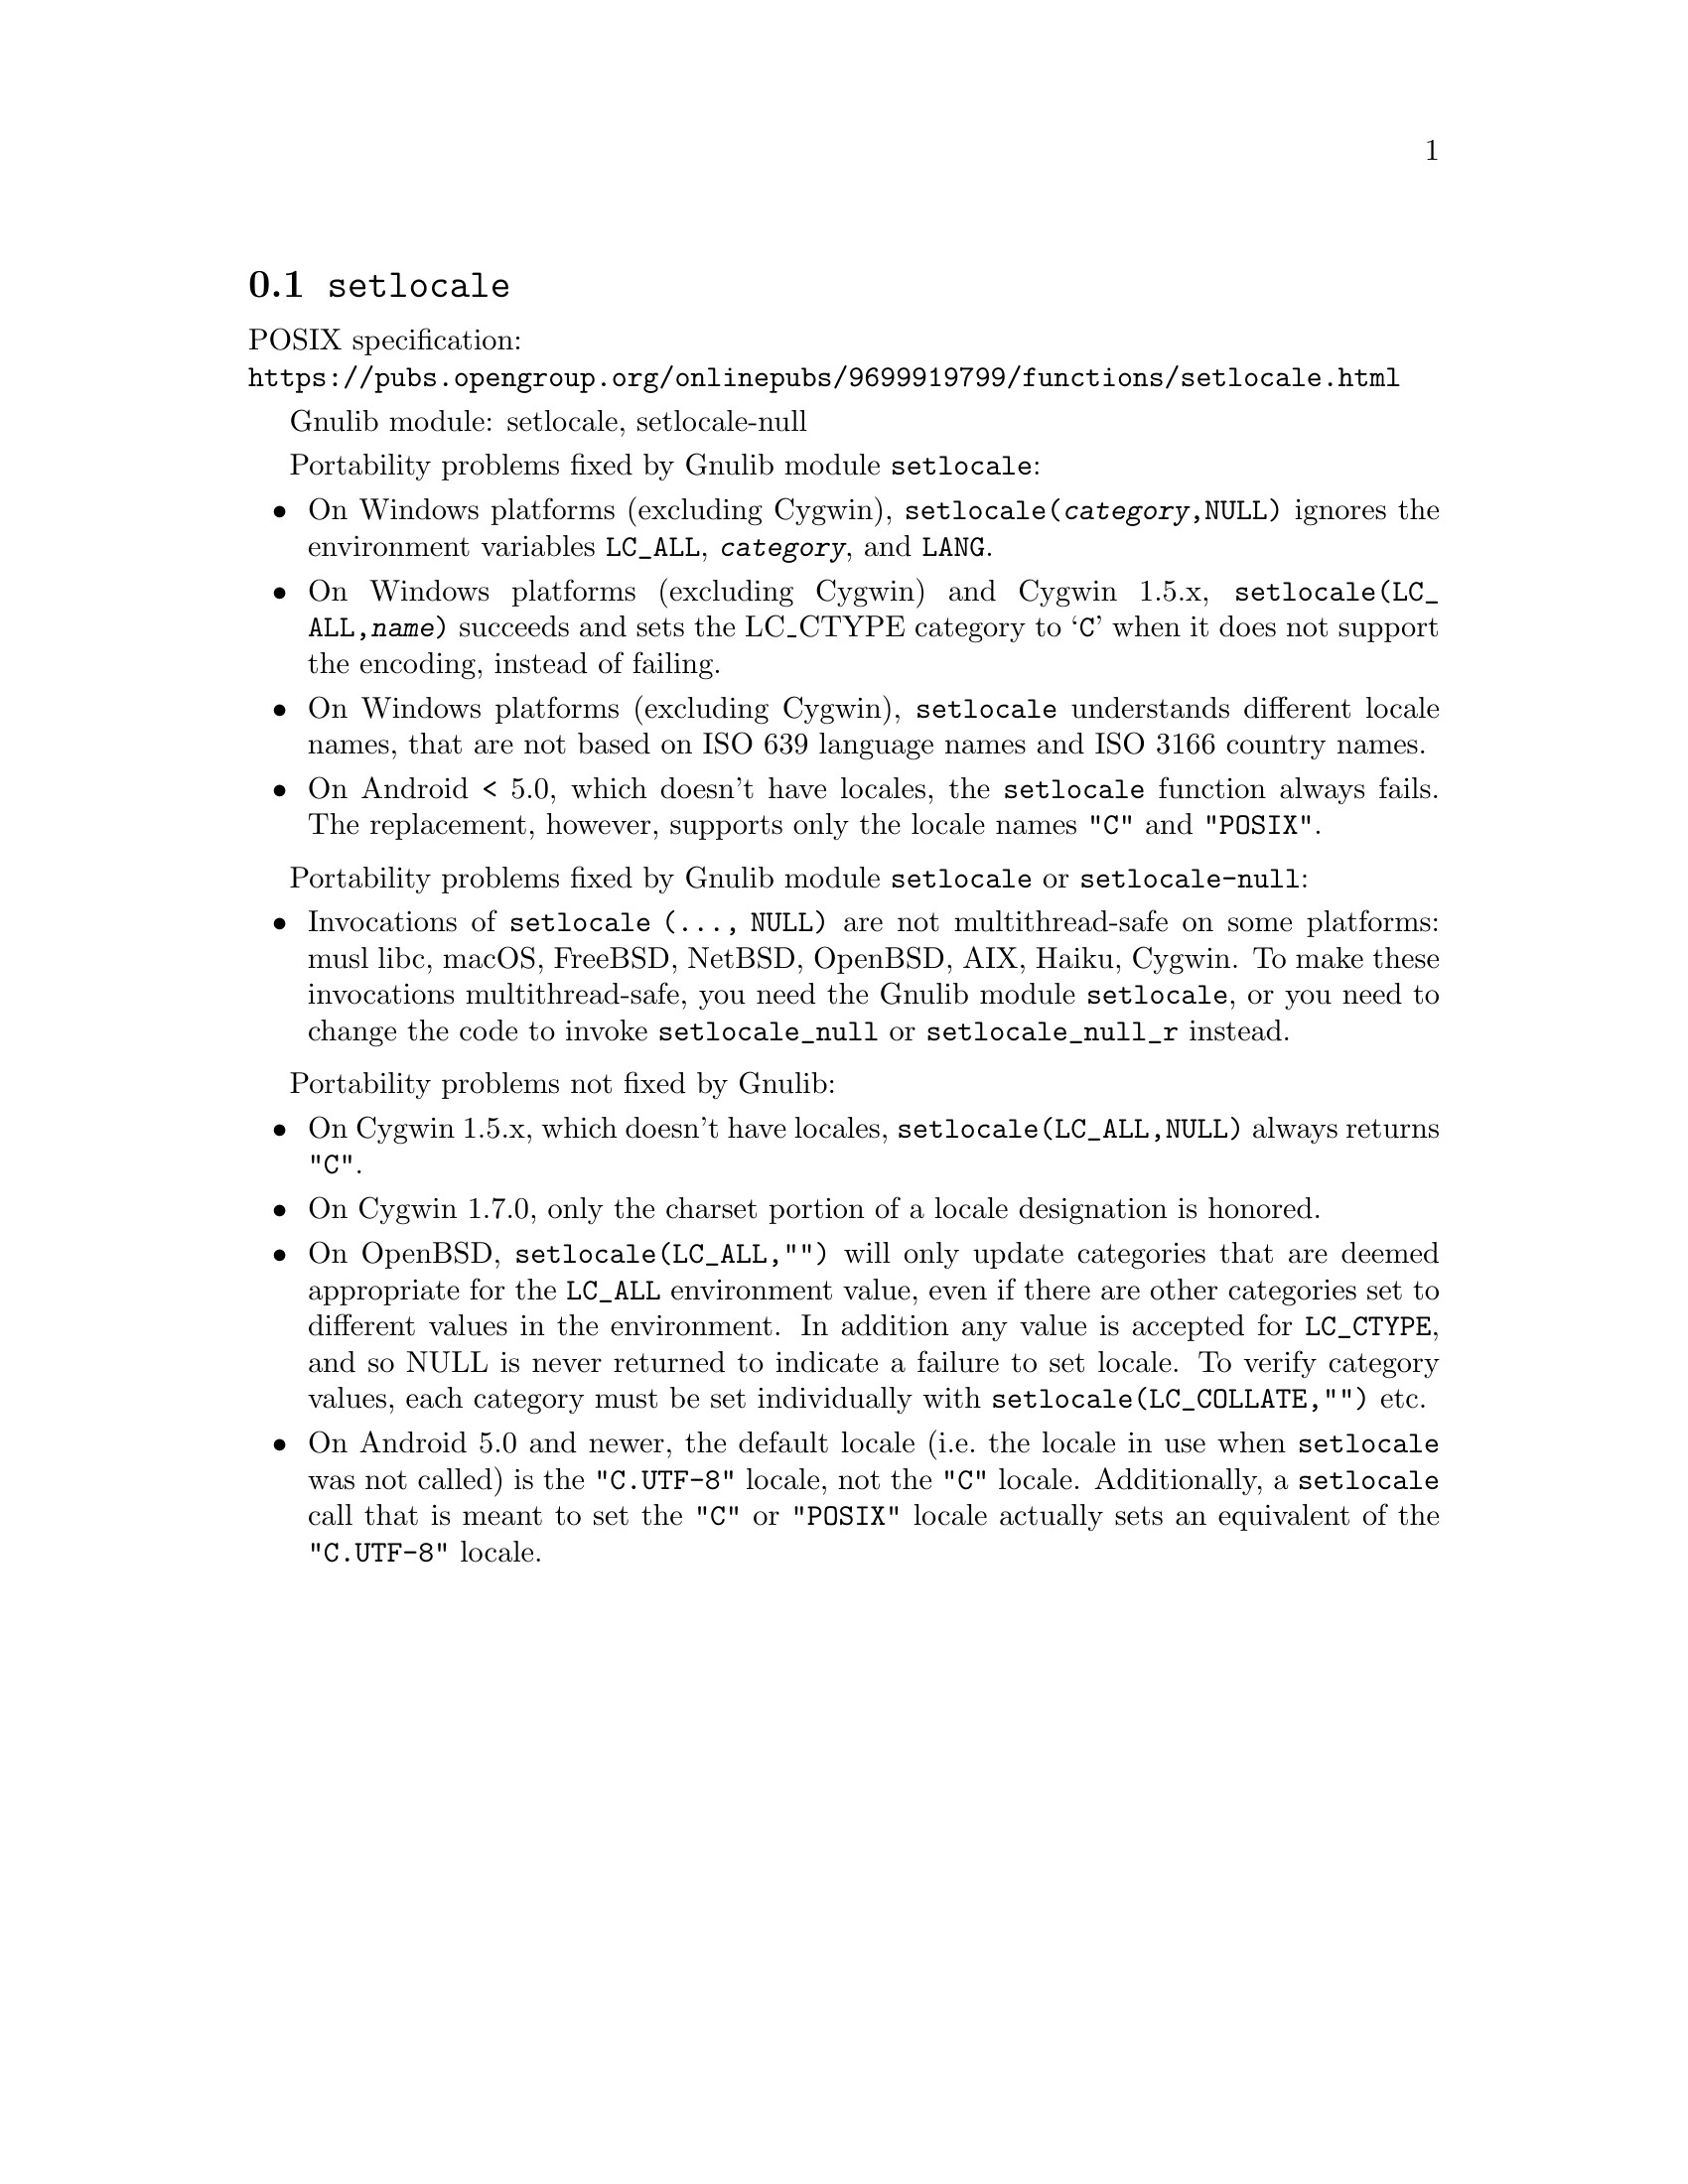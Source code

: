 @node setlocale
@section @code{setlocale}
@findex setlocale

POSIX specification:@* @url{https://pubs.opengroup.org/onlinepubs/9699919799/functions/setlocale.html}

Gnulib module: setlocale, setlocale-null

Portability problems fixed by Gnulib module @code{setlocale}:
@itemize
@item
On Windows platforms (excluding Cygwin), @code{setlocale(@var{category},NULL)}
ignores the environment variables @code{LC_ALL}, @code{@var{category}}, and
@code{LANG}.
@item
On Windows platforms (excluding Cygwin) and Cygwin 1.5.x,
@code{setlocale(LC_ALL,@var{name})} succeeds and sets the LC_CTYPE category to
@samp{C} when it does not support the encoding, instead of failing.
@item
On Windows platforms (excluding Cygwin), @code{setlocale} understands different
locale names, that are not based on ISO 639 language names and ISO 3166 country
names.
@item
On Android < 5.0, which doesn't have locales, the @code{setlocale} function
always fails.  The replacement, however, supports only the locale names
@code{"C"} and @code{"POSIX"}.
@end itemize

Portability problems fixed by Gnulib module @code{setlocale} or @code{setlocale-null}:
@itemize
@item
Invocations of @code{setlocale (..., NULL)} are not multithread-safe on some
platforms:
musl libc, macOS, FreeBSD, NetBSD, OpenBSD, AIX, Haiku, Cygwin.
To make these invocations multithread-safe, you need the Gnulib module
@code{setlocale}, or you need to change the code to invoke @code{setlocale_null}
or @code{setlocale_null_r} instead.
@end itemize

Portability problems not fixed by Gnulib:
@itemize
@item
On Cygwin 1.5.x, which doesn't have locales,
@code{setlocale(LC_ALL,NULL)} always returns @code{"C"}.
@item
On Cygwin 1.7.0, only the charset portion of a locale designation is honored.
@item
On OpenBSD, @code{setlocale(LC_ALL,"")} will only update categories that
are deemed appropriate for the @code{LC_ALL} environment value, even if
there are other categories set to different values in the environment.
In addition any value is accepted for @code{LC_CTYPE}, and so NULL
is never returned to indicate a failure to set locale.
To verify category values, each category must be set individually
with @code{setlocale(LC_COLLATE,"")} etc.
@item
On Android 5.0 and newer, the default locale (i.e.@: the locale in use when
@code{setlocale} was not called) is the @code{"C.UTF-8"} locale, not the
@code{"C"} locale.  Additionally, a @code{setlocale} call that is meant to set
the @code{"C"} or @code{"POSIX"} locale actually sets an equivalent of the
@code{"C.UTF-8"} locale.
@end itemize
